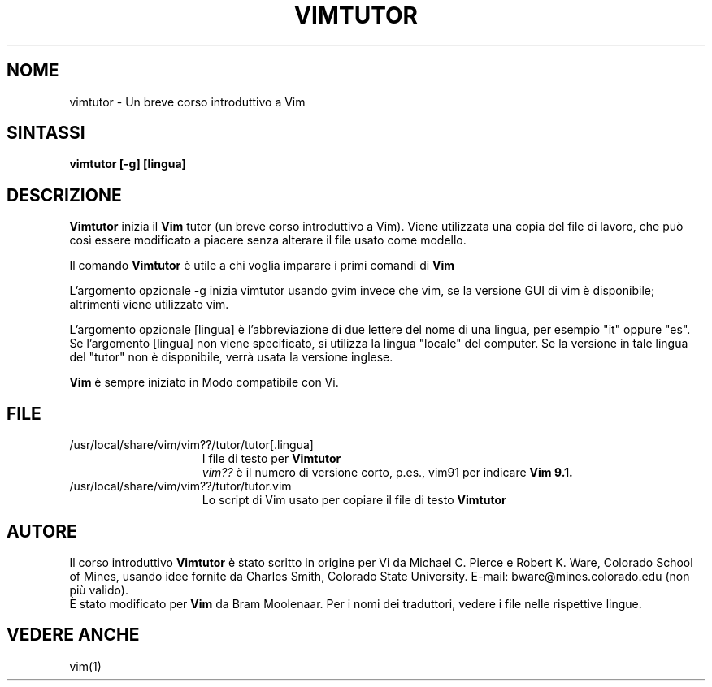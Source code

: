 .TH VIMTUTOR 1 "12 agosto 2024"
.SH NOME
vimtutor \- Un breve corso introduttivo a Vim
.SH SINTASSI
.br
.B vimtutor [\-g] [lingua]
.SH DESCRIZIONE
.B Vimtutor
inizia il
.B Vim
tutor (un breve corso introduttivo a Vim).
Viene utilizzata una copia del file di lavoro, che può così essere modificato
a piacere senza alterare il file usato come modello.
.PP
Il comando
.B Vimtutor
è utile a chi voglia imparare i primi comandi di
.B Vim
.
.PP
L'argomento opzionale \-g inizia vimtutor usando gvim invece che vim, se la
versione GUI di vim è disponibile; altrimenti viene utilizzato vim.
.PP
L'argomento opzionale [lingua] è l'abbreviazione di due lettere del nome
di una lingua, per esempio "it" oppure "es".
Se l'argomento [lingua] non viene specificato, si utilizza la lingua "locale"
del computer.
Se la versione in tale lingua del "tutor" non è disponibile,
verrà usata la versione inglese.
.PP
.B Vim
è sempre iniziato in Modo compatibile con Vi.
.SH FILE
.TP 15
/usr/local/share/vim/vim??/tutor/tutor[.lingua]
I file di testo per
.B Vimtutor
.
.br
.I vim??
è il numero di versione corto, p.es., vim91 per indicare
.B Vim 9.1.
.TP 15
/usr/local/share/vim/vim??/tutor/tutor.vim
Lo script di Vim usato per copiare il file di testo
.B Vimtutor
.
.SH AUTORE
Il corso introduttivo
.B Vimtutor
è stato scritto in origine per Vi da Michael C. Pierce e Robert K. Ware,
Colorado School of Mines, usando idee fornite da Charles Smith,
Colorado State University.
E-mail: bware@mines.colorado.edu (non più valido).
.br
È stato modificato per
.B Vim
da Bram Moolenaar.
Per i nomi dei traduttori, vedere i file nelle rispettive lingue.
.SH VEDERE ANCHE
vim(1)
